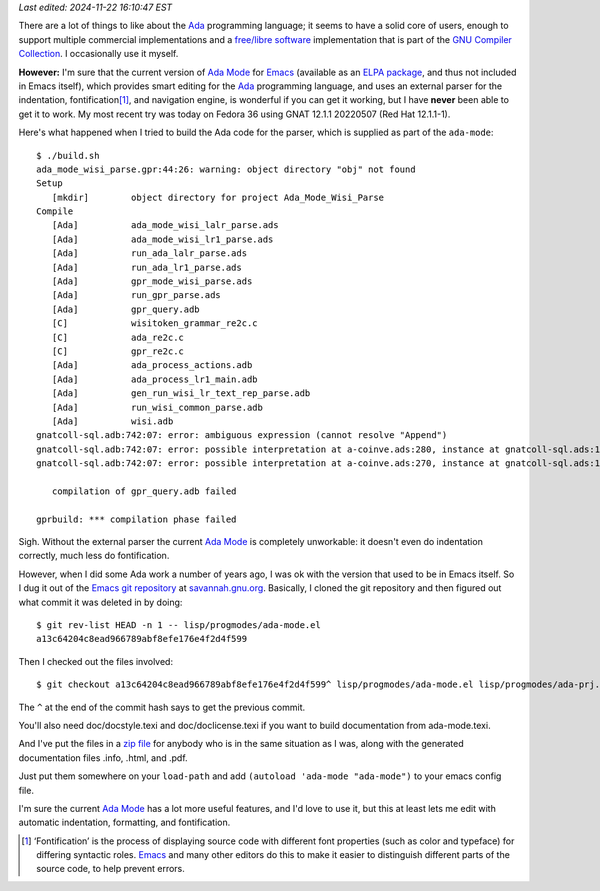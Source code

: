 .. title: Using the old version of Ada Mode for Emacs
.. slug: using-the-old-version-of-ada-mode-for-emacs
.. date: 2022-07-09 22:20:40 UTC-04:00
.. tags: ada,ada-mode,ada-mode.el,emacs,free/libre software
.. category: computer/languages/ada
.. link: 
.. description: 
.. type: text

.. role:: app
.. role:: file

*Last edited: 2024-11-22 16:10:47 EST*

There are a lot of things to like about the Ada_ programming language;
it seems to have a solid core of users, enough to support multiple
commercial implementations and a `free/libre software`_ implementation
that is part of the `GNU Compiler Collection`_.  I occasionally use it
myself.

.. _free/libre software: https://en.wikipedia.org/wiki/Free_software
.. _GNU Compiler Collection: https://gcc.gnu.org/

**However:** I'm sure that the current version of `Ada Mode`_ for
Emacs_ (available as an ELPA_ package_, and thus not included in
:app:`Emacs` itself), which provides smart editing for the Ada_
programming language, and uses an external parser for the indentation,
fontification\ [#fontification]_, and navigation engine, is wonderful
if you can get it working, but I have **never** been able to get it to
work.  My most recent try was today on Fedora 36 using GNAT 12.1.1
20220507 (Red Hat 12.1.1-1).

Here's what happened when I tried to build the Ada code for the
parser, which is supplied as part of the ``ada-mode``::

   $ ./build.sh
   ada_mode_wisi_parse.gpr:44:26: warning: object directory "obj" not found
   Setup
      [mkdir]        object directory for project Ada_Mode_Wisi_Parse
   Compile
      [Ada]          ada_mode_wisi_lalr_parse.ads
      [Ada]          ada_mode_wisi_lr1_parse.ads
      [Ada]          run_ada_lalr_parse.ads
      [Ada]          run_ada_lr1_parse.ads
      [Ada]          gpr_mode_wisi_parse.ads
      [Ada]          run_gpr_parse.ads
      [Ada]          gpr_query.adb
      [C]            wisitoken_grammar_re2c.c
      [C]            ada_re2c.c
      [C]            gpr_re2c.c
      [Ada]          ada_process_actions.adb
      [Ada]          ada_process_lr1_main.adb
      [Ada]          gen_run_wisi_lr_text_rep_parse.adb
      [Ada]          run_wisi_common_parse.adb
      [Ada]          wisi.adb
   gnatcoll-sql.adb:742:07: error: ambiguous expression (cannot resolve "Append")
   gnatcoll-sql.adb:742:07: error: possible interpretation at a-coinve.ads:280, instance at gnatcoll-sql.ads:1109
   gnatcoll-sql.adb:742:07: error: possible interpretation at a-coinve.ads:270, instance at gnatcoll-sql.ads:1109

      compilation of gpr_query.adb failed

   gprbuild: *** compilation phase failed

Sigh.  Without the external parser the current `Ada Mode`_ is
completely unworkable: it doesn't even do indentation correctly, much
less do fontification.

.. _Ada Mode: https://www.nongnu.org/ada-mode/
.. _Emacs: https://www.gnu.org/software/emacs/
.. _ELPA: https://elpa.gnu.org/
.. _package: https://elpa.gnu.org/packages/ada-mode.html
.. _Ada: https://en.wikipedia.org/wiki/Ada_(programming_language)

However, when I did some Ada work a number of years ago, I was ok
with the version that used to be in :app:`Emacs` itself.  So I dug it
out of the `Emacs git repository`_ at `savannah.gnu.org`_.  Basically,
I cloned the git repository and then figured out what commit it was
deleted in by doing::

  $ git rev-list HEAD -n 1 -- lisp/progmodes/ada-mode.el
  a13c64204c8ead966789abf8efe176e4f2d4f599

Then I checked out the files involved::

  $ git checkout a13c64204c8ead966789abf8efe176e4f2d4f599^ lisp/progmodes/ada-mode.el lisp/progmodes/ada-prj.el lisp/progmodes/ada-stmt.el lisp/progmodes/ada-xref.el doc/misc/ada-mode.texi

The ``^`` at the end of the commit hash says to get the previous
commit.

You'll also need :file:`doc/docstyle.texi` and
:file:`doc/doclicense.texi` if you want to build documentation from
:file:`ada-mode.texi`.

And I've put the files in a `zip file`_ for anybody who is in the same
situation as I was, along with the generated documentation files
:file:`.info`, :file:`.html`, and :file:`.pdf`.

.. _Emacs git repository: https://savannah.gnu.org/git/?group=emacs
.. _savannah.gnu.org: https://savannah.gnu.org
.. _zip file: /emacs/old-ada-mode.zip

Just put them somewhere on your ``load-path`` and add ``(autoload
'ada-mode "ada-mode")`` to your emacs config file.

I'm sure the current `Ada Mode`_ has a lot more useful features, and
I'd love to use it, but
this at least lets me edit with automatic indentation, formatting, and
fontification.

.. [#fontification]

   ‘Fontification’ is the process of displaying source code with
   different font properties (such as color and typeface) for
   differing syntactic roles.  Emacs_ and many other editors do this
   to make it easier to distinguish different parts of the source
   code, to help prevent errors.
.. 

..
   Local Variables:
   time-stamp-format: "%Y-%02m-%02d %02H:%02M:%02S %Z"
   time-stamp-start: "\\*Last edited:[ \t]+\\\\?"
   time-stamp-end: "\\*\\\\?\n"
   End:
